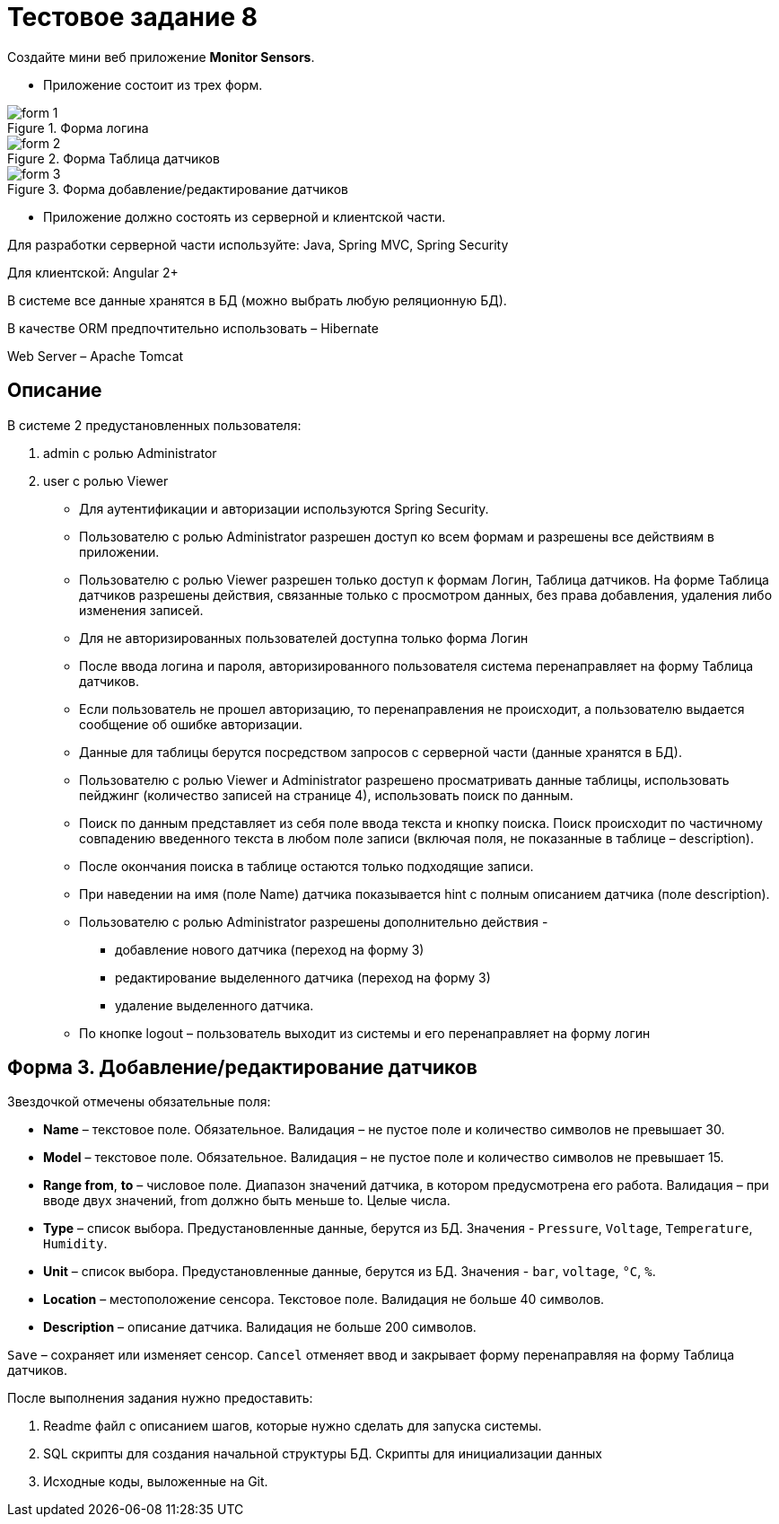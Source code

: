 = Тестовое задание 8
:imagesdir: ../../../assets/img/process/interview/tasks

Создайте мини веб приложение *Monitor Sensors*.

* Приложение состоит из трех форм.

.Форма логина
image::form-1.png[]

.Форма Таблица датчиков
image::form-2.png[]

.Форма добавление/редактирование датчиков
image::form-3.png[]

* Приложение должно состоять из серверной и клиентской части.

Для разработки серверной части используйте: Java, Spring MVC, Spring Security

Для клиентской: Angular 2+

В системе все данные хранятся в БД (можно выбрать любую реляционную БД).

В качестве ORM предпочтительно использовать – Hibernate

Web Server – Apache Tomcat

== Описание

В системе 2 предустановленных пользователя:

1. admin c ролью Administrator
2. user c ролью Viewer

* Для аутентификации и авторизации используются Spring Security.
* Пользователю с ролью Administrator разрешен доступ ко всем формам и разрешены все действиям в приложении.
* Пользователю с ролью Viewer разрешен только доступ к формам Логин, Таблица датчиков. На форме Таблица датчиков разрешены действия, связанные только с просмотром данных, без права добавления, удаления либо изменения записей.
* Для не авторизированных пользователей доступна только форма Логин
* После ввода логина и пароля, авторизированного пользователя система перенаправляет на форму Таблица датчиков.
* Если пользователь не прошел авторизацию, то перенаправления не происходит, а пользователю выдается сообщение об ошибке авторизации.
* Данные для таблицы берутся посредством запросов с серверной части (данные хранятся в БД).
* Пользователю с ролью Viewer и Administrator разрешено просматривать данные таблицы, использовать пейджинг (количество записей на странице 4), использовать поиск по данным.
* Поиск по данным представляет из себя поле ввода текста и кнопку поиска. Поиск происходит по частичному совпадению введенного текста в любом поле записи (включая поля, не показанные в таблице – description).
* После окончания поиска в таблице остаются только подходящие записи.
* При наведении на имя (поле Name) датчика показывается hint с полным описанием датчика (поле description).
* Пользователю с ролью Administrator разрешены дополнительно действия -
** добавление нового датчика (переход на форму 3)
** редактирование выделенного датчика (переход на форму 3)
** удаление выделенного датчика.
* По кнопке logout – пользователь выходит из системы и его перенаправляет на форму логин

== Форма 3. Добавление/редактирование датчиков

Звездочкой отмечены обязательные поля:

* *Name* – текстовое поле. Обязательное. Валидация – не пустое поле и количество символов не превышает 30.
* *Model* – текстовое поле. Обязательное. Валидация – не пустое поле и количество символов не превышает 15.
* *Range from*, *to* – числовое поле. Диапазон значений датчика, в котором предусмотрена его работа. Валидация – при вводе двух значений, from должно быть меньше to. Целые числа.
* *Type* – список выбора. Предустановленные данные, берутся из БД. Значения - `Pressure`, `Voltage`, `Temperature`, `Humidity`.
* *Unit* – список выбора. Предустановленные данные, берутся из БД. Значения - `bar`, `voltage`, `°С`, `%`.
* *Location* – местоположение сенсора. Текстовое поле. Валидация не больше 40 символов.
* *Description* – описание датчика. Валидация не больше 200 символов.

`Save` – сохраняет или изменяет сенсор.
`Cancel` отменяет ввод и закрывает форму перенаправляя на форму Таблица датчиков.

После выполнения задания нужно предоставить:

1. Readme файл с описанием шагов, которые нужно сделать для запуска системы.
2. SQL скрипты для создания начальной структуры БД. Скрипты для инициализации данных
3. Исходные коды, выложенные на Git.
